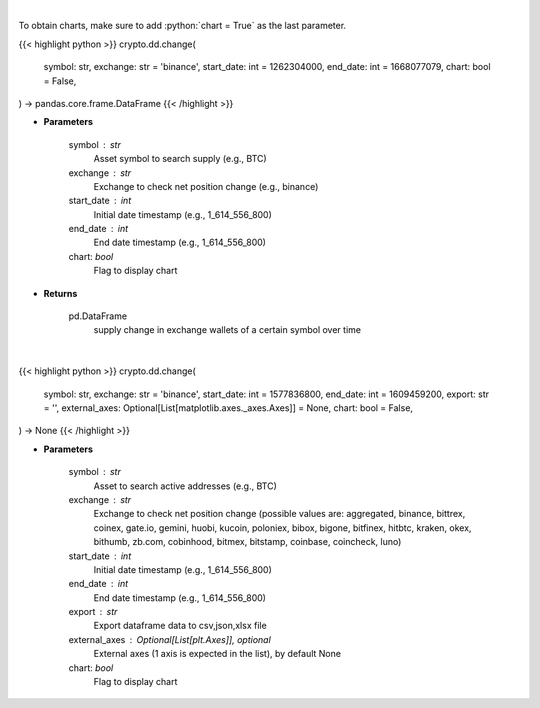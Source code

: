.. role:: python(code)
    :language: python
    :class: highlight

|

To obtain charts, make sure to add :python:`chart = True` as the last parameter.

.. raw:: html

    <h3>
    > Getting data
    </h3>

{{< highlight python >}}
crypto.dd.change(
    symbol: str,
    exchange: str = 'binance',
    start_date: int = 1262304000,
    end_date: int = 1668077079,
    chart: bool = False,
) -> pandas.core.frame.DataFrame
{{< /highlight >}}

.. raw:: html

    <p>
    Returns 30d change of the supply held in exchange wallets of a certain symbol.
    [Source: https://glassnode.com]
    </p>

* **Parameters**

    symbol : str
        Asset symbol to search supply (e.g., BTC)
    exchange : str
        Exchange to check net position change (e.g., binance)
    start_date : int
        Initial date timestamp (e.g., 1_614_556_800)
    end_date : int
        End date timestamp (e.g., 1_614_556_800)
    chart: *bool*
       Flag to display chart


* **Returns**

    pd.DataFrame
        supply change in exchange wallets of a certain symbol over time

|

.. raw:: html

    <h3>
    > Getting charts
    </h3>

{{< highlight python >}}
crypto.dd.change(
    symbol: str,
    exchange: str = 'binance',
    start_date: int = 1577836800,
    end_date: int = 1609459200,
    export: str = '',
    external_axes: Optional[List[matplotlib.axes._axes.Axes]] = None,
    chart: bool = False,
) -> None
{{< /highlight >}}

.. raw:: html

    <p>
    Display 30d change of the supply held in exchange wallets.
    [Source: https://glassnode.org]
    </p>

* **Parameters**

    symbol : str
        Asset to search active addresses (e.g., BTC)
    exchange : str
        Exchange to check net position change (possible values are: aggregated, binance,
        bittrex, coinex, gate.io, gemini, huobi, kucoin, poloniex, bibox, bigone, bitfinex,
        hitbtc, kraken, okex, bithumb, zb.com, cobinhood, bitmex, bitstamp, coinbase, coincheck, luno)
    start_date : int
        Initial date timestamp (e.g., 1_614_556_800)
    end_date : int
        End date timestamp (e.g., 1_614_556_800)
    export : str
        Export dataframe data to csv,json,xlsx file
    external_axes : Optional[List[plt.Axes]], optional
        External axes (1 axis is expected in the list), by default None
    chart: *bool*
       Flag to display chart


